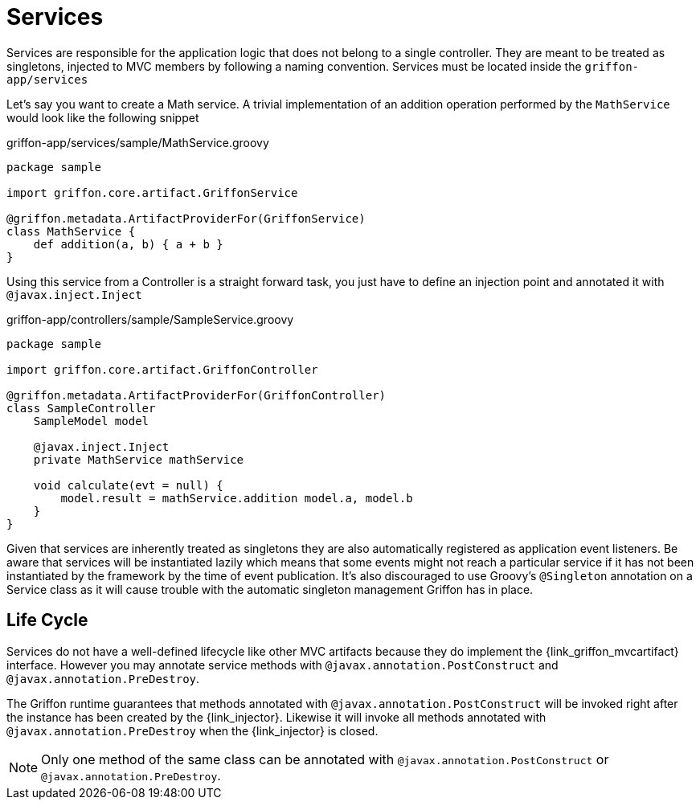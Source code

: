 
[[_services]]
= Services

Services are responsible for the application logic that does not belong to a single
controller. They are meant to be treated as singletons, injected to MVC members by
following a naming convention. Services must be located inside the `griffon-app/services`

Let's say you want to create a Math service. A trivial implementation of an addition
operation performed by the `MathService` would look like the following snippet

.griffon-app/services/sample/MathService.groovy
[source,groovy,linenums,options="nowrap"]
----
package sample

import griffon.core.artifact.GriffonService

@griffon.metadata.ArtifactProviderFor(GriffonService)
class MathService {
    def addition(a, b) { a + b }
}
----

Using this service from a Controller is a straight forward task, you just have to
define an injection point and annotated it with `@javax.inject.Inject`

.griffon-app/controllers/sample/SampleService.groovy
[source,groovy,linenums,options="nowrap"]
----
package sample

import griffon.core.artifact.GriffonController

@griffon.metadata.ArtifactProviderFor(GriffonController)
class SampleController
    SampleModel model

    @javax.inject.Inject
    private MathService mathService

    void calculate(evt = null) {
        model.result = mathService.addition model.a, model.b
    }
}
----

Given that services are inherently treated as singletons they are also automatically
registered as application event listeners. Be aware that services will be instantiated
lazily which means that some events might not reach a particular service if it has not
been instantiated by the framework by the time of event publication. It's also discouraged
to use Groovy's `@Singleton` annotation on a Service class as it will cause trouble with
the automatic singleton management Griffon has in place.

== Life Cycle

Services do not have a well-defined lifecycle like other MVC artifacts because they do
implement the +{link_griffon_mvcartifact}+ interface. However you may annotate service
methods with `@javax.annotation.PostConstruct` and `@javax.annotation.PreDestroy`.

The Griffon runtime guarantees that methods annotated with `@javax.annotation.PostConstruct`
will be invoked right after the instance has been created by the +{link_injector}+.
Likewise it will invoke all methods annotated with `@javax.annotation.PreDestroy` when the
+{link_injector}+ is closed.

NOTE: Only one method of the same class can be annotated with  `@javax.annotation.PostConstruct`
or `@javax.annotation.PreDestroy`.
